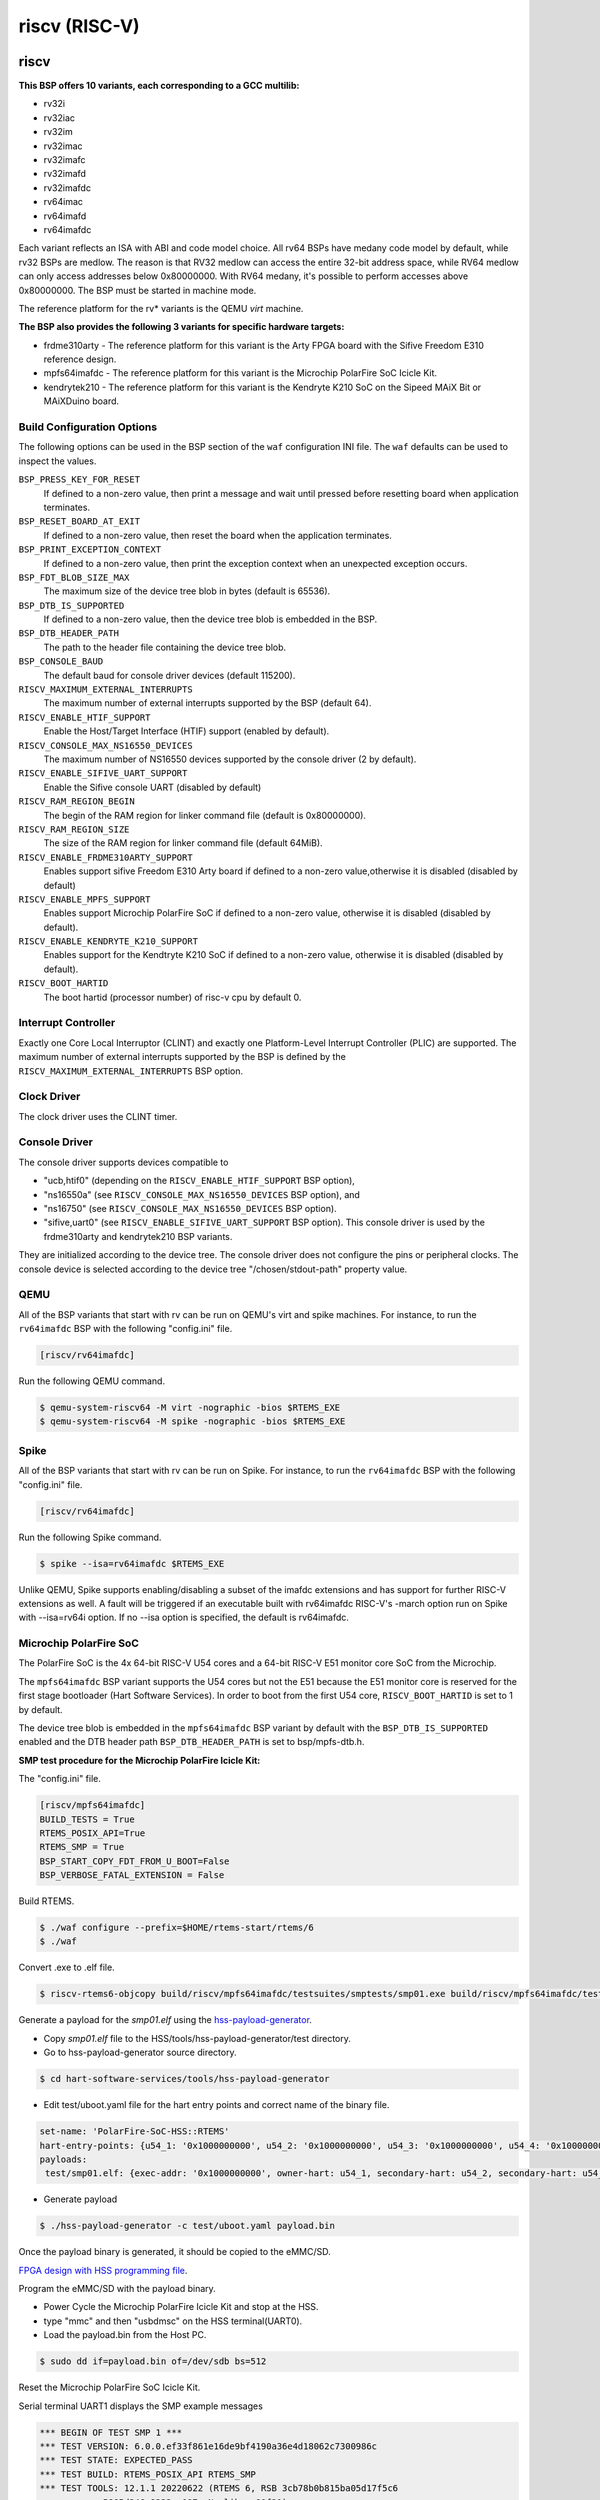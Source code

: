 .. SPDX-License-Identifier: CC-BY-SA-4.0

.. Copyright (C) 2018 embedded brains GmbH

riscv (RISC-V)
**************

riscv
=====

**This BSP offers 10 variants, each corresponding to a GCC multilib:**

* rv32i

* rv32iac

* rv32im

* rv32imac

* rv32imafc

* rv32imafd

* rv32imafdc

* rv64imac

* rv64imafd

* rv64imafdc

Each variant reflects an ISA with ABI and code model choice. All rv64 BSPs have medany code model by
default, while rv32 BSPs are medlow. The reason is that RV32 medlow can access
the entire 32-bit address space, while RV64 medlow can only access addresses
below 0x80000000. With RV64 medany, it's possible to perform accesses above
0x80000000. The BSP must be started in machine mode.

The reference platform for the rv* variants is the QEMU `virt` machine.

**The BSP also provides the following 3 variants for specific hardware targets:**

* frdme310arty - The reference platform for this variant is the Arty FPGA board with the Sifive Freedom E310 reference design.

* mpfs64imafdc - The reference platform for this variant is the Microchip PolarFire SoC Icicle Kit.

* kendrytek210 - The reference platform for this variant is the Kendryte K210 SoC on the Sipeed MAiX Bit or MAiXDuino board.


Build Configuration Options
---------------------------

The following options can be used in the BSP section of the ``waf``
configuration INI file. The ``waf`` defaults can be used to inspect the values.

``BSP_PRESS_KEY_FOR_RESET``
    If defined to a non-zero value, then print a message and wait until pressed
    before resetting board when application terminates.

``BSP_RESET_BOARD_AT_EXIT``
    If defined to a non-zero value, then reset the board when the application
    terminates.

``BSP_PRINT_EXCEPTION_CONTEXT``
    If defined to a non-zero value, then print the exception context when an
    unexpected exception occurs.

``BSP_FDT_BLOB_SIZE_MAX``
    The maximum size of the device tree blob in bytes (default is 65536).

``BSP_DTB_IS_SUPPORTED``
    If defined to a non-zero value, then the device tree blob is embedded in
    the BSP.

``BSP_DTB_HEADER_PATH``
    The path to the header file containing the device tree blob.

``BSP_CONSOLE_BAUD``
    The default baud for console driver devices (default 115200).

``RISCV_MAXIMUM_EXTERNAL_INTERRUPTS``
     The maximum number of external interrupts supported by the BSP (default
     64).

``RISCV_ENABLE_HTIF_SUPPORT``
     Enable the Host/Target Interface (HTIF) support (enabled by default).

``RISCV_CONSOLE_MAX_NS16550_DEVICES``
     The maximum number of NS16550 devices supported by the console driver (2
     by default).

``RISCV_ENABLE_SIFIVE_UART_SUPPORT``
     Enable the Sifive console UART (disabled by default)

``RISCV_RAM_REGION_BEGIN``
     The begin of the RAM region for linker command file (default is 0x80000000).

``RISCV_RAM_REGION_SIZE``
     The size of the RAM region for linker command file (default 64MiB).

``RISCV_ENABLE_FRDME310ARTY_SUPPORT``
     Enables support sifive Freedom E310 Arty board if defined to a non-zero
     value,otherwise it is disabled (disabled by default)

``RISCV_ENABLE_MPFS_SUPPORT``
     Enables support Microchip PolarFire SoC if defined to a non-zero
     value, otherwise it is disabled (disabled by default).

``RISCV_ENABLE_KENDRYTE_K210_SUPPORT``
     Enables support for the Kendtryte K210 SoC if defined to a non-zero
     value, otherwise it is disabled (disabled by default).

``RISCV_BOOT_HARTID``
     The boot hartid (processor number) of risc-v cpu by default 0.

Interrupt Controller
--------------------

Exactly one Core Local Interruptor (CLINT) and exactly one Platform-Level
Interrupt Controller (PLIC) are supported.  The maximum number of external
interrupts supported by the BSP is defined by the
``RISCV_MAXIMUM_EXTERNAL_INTERRUPTS`` BSP option.

Clock Driver
------------

The clock driver uses the CLINT timer.

Console Driver
--------------

The console driver supports devices compatible to

* "ucb,htif0" (depending on the ``RISCV_ENABLE_HTIF_SUPPORT`` BSP option),

* "ns16550a" (see ``RISCV_CONSOLE_MAX_NS16550_DEVICES`` BSP option), and

* "ns16750" (see ``RISCV_CONSOLE_MAX_NS16550_DEVICES`` BSP option).

* "sifive,uart0" (see ``RISCV_ENABLE_SIFIVE_UART_SUPPORT`` BSP option). This console driver is used by the frdme310arty and kendrytek210 BSP variants.

They are initialized according to the device tree.  The console driver does not
configure the pins or peripheral clocks.  The console device is selected
according to the device tree "/chosen/stdout-path" property value.

QEMU
----

All of the BSP variants that start with rv can be run on QEMU's virt
and spike machines. For instance, to run the ``rv64imafdc`` BSP with the
following "config.ini" file.

.. code-block:: none

    [riscv/rv64imafdc]

Run the following QEMU command.

.. code-block:: shell

    $ qemu-system-riscv64 -M virt -nographic -bios $RTEMS_EXE
    $ qemu-system-riscv64 -M spike -nographic -bios $RTEMS_EXE

Spike
----
All of the BSP variants that start with rv can be run on Spike.
For instance, to run the ``rv64imafdc`` BSP with the following
"config.ini" file.

.. code-block:: none

    [riscv/rv64imafdc]

Run the following Spike command.

.. code-block:: shell

    $ spike --isa=rv64imafdc $RTEMS_EXE

Unlike QEMU, Spike supports enabling/disabling a subset of the imafdc extensions
and has support for further RISC-V extensions as well. A fault will be triggered
if an executable built with rv64imafdc RISC-V's -march option run on Spike with
--isa=rv64i option. If no --isa option is specified, the default is rv64imafdc.

Microchip PolarFire SoC
-----------------------

The PolarFire SoC is the 4x 64-bit RISC-V U54 cores and a 64-bit RISC-V
E51 monitor core SoC from the Microchip.

The ``mpfs64imafdc`` BSP variant supports the U54 cores but not the E51 because
the E51 monitor core is reserved for the first stage bootloader
(Hart Software Services). In order to boot from the first U54 core,
``RISCV_BOOT_HARTID`` is set to 1 by default.

The device tree blob is embedded in the ``mpfs64imafdc`` BSP variant by default
with the ``BSP_DTB_IS_SUPPORTED`` enabled and the DTB header path
``BSP_DTB_HEADER_PATH`` is set to bsp/mpfs-dtb.h.

**SMP test procedure for the Microchip PolarFire Icicle Kit:**

The "config.ini" file.

.. code-block:: none

    [riscv/mpfs64imafdc]
    BUILD_TESTS = True
    RTEMS_POSIX_API=True
    RTEMS_SMP = True
    BSP_START_COPY_FDT_FROM_U_BOOT=False
    BSP_VERBOSE_FATAL_EXTENSION = False

Build RTEMS.

.. code-block:: shell

    $ ./waf configure --prefix=$HOME/rtems-start/rtems/6
    $ ./waf

Convert .exe to .elf file.

.. code-block:: shell

    $ riscv-rtems6-objcopy build/riscv/mpfs64imafdc/testsuites/smptests/smp01.exe build/riscv/mpfs64imafdc/testsuites/smptests/smp01.elf

Generate a payload for the `smp01.elf` using the `hss-payload-generator <https://github.com/polarfire-soc/hart-software-services/blob/master/tools/hss-payload-generator>`_.

* Copy `smp01.elf` file to the HSS/tools/hss-payload-generator/test directory.

* Go to hss-payload-generator source directory.

.. code-block:: shell

    $ cd hart-software-services/tools/hss-payload-generator

* Edit test/uboot.yaml file for the hart entry points and correct name of the
  binary file.

.. code-block:: none

    set-name: 'PolarFire-SoC-HSS::RTEMS'
    hart-entry-points: {u54_1: '0x1000000000', u54_2: '0x1000000000', u54_3: '0x1000000000', u54_4: '0x1000000000'}
    payloads:
     test/smp01.elf: {exec-addr: '0x1000000000', owner-hart: u54_1, secondary-hart: u54_2, secondary-hart: u54_3, secondary-hart: u54_4, priv-mode: prv_m, skip-opensbi: true}

* Generate payload

.. code-block:: shell

    $ ./hss-payload-generator -c test/uboot.yaml payload.bin

Once the payload binary is generated, it should be copied to the eMMC/SD.

`FPGA design with HSS programming file <https://github.com/polarfire-soc/polarfire-soc-documentation/blob/master/boards/mpfs-icicle-kit-es/updating-icicle-kit/updating-icicle-kit-design-and-linux.md>`_.

Program the eMMC/SD with the payload binary.

* Power Cycle the Microchip PolarFire Icicle Kit and stop at the HSS.

* type "mmc" and then "usbdmsc" on the HSS terminal(UART0).

* Load the payload.bin from the Host PC.

.. code-block:: shell

    $ sudo dd if=payload.bin of=/dev/sdb bs=512

Reset the Microchip PolarFire SoC Icicle Kit.

Serial terminal UART1 displays the SMP example messages

.. code-block:: none

    *** BEGIN OF TEST SMP 1 ***
    *** TEST VERSION: 6.0.0.ef33f861e16de9bf4190a36e4d18062c7300986c
    *** TEST STATE: EXPECTED_PASS
    *** TEST BUILD: RTEMS_POSIX_API RTEMS_SMP
    *** TEST TOOLS: 12.1.1 20220622 (RTEMS 6, RSB 3cb78b0b815ba05d17f5c6
		5865d246a8333aa087, Newlib ea99f21)

    CPU 3 start task TA0
    CPU 2 running Task TA0
    CPU 3 start task TA1
    CPU 1 running Task TA1
    CPU 3 start task TA2
    CPU 0 running Task TA2

    *** END OF TEST SMP 1 ***

Kendryte K210
-------------

The Kendryte K210 SoC is a dual core 64-bit RISC-V SoC with an AI NPU,
built in SRAM, and a variety of peripherals. Currently just the console UART, interrupt controller, and timer are supported.

The device tree blob is embedded in the ``kendrytek210`` BSP variant by default.
When the kendrytek210 BSP variant is selected, ``BSP_DTB_IS_SUPPORTED`` enabled and the DTB header path
``BSP_DTB_HEADER_PATH`` is set to bsp/kendryte-k210-dtb.h.

The ``kendrytek210`` BSP variant has been tested on the following simulator and boards:

* Renode.io simulator using the Kendrtye k210 model
* Sipeed MAix BiT board
* Sipeed MaixDuino board

**Building the Kendryte K210 BSP**

Configuration file ``config.ini``:

.. code-block:: none

    [riscv/kendrytek210]
    RTEMS_SMP = True

Build RTEMS:

.. code-block:: shell

    $ ./waf configure --prefix=$HOME/rtems-start/rtems/6
    $ ./waf

**Flash an executable to the Sipeed MAix BiT or MAixDuino board**

Binary images can be flashed to the Sipeed boards through the USB port using the kflash.py utility available from the python pip utility.

.. code-block:: shell

    $ riscv-rtems6-objcopy -Obinary ticker.exe ticker.bin
    $ kflash.py --uart /dev/ttyUSB0 ticker.bin

After the image is flashed, the RTEMS image will automatically boot. It will also run when the board is reset or powered through the USB cable. The USB port provides the power and console UART. Plug the USB cable into a host PC and bring up a terminal emulator at 115200 baud, 8 data bits, 1 stop bit, no parity, and no flow control. On Linux the UART device is often ``/dev/ttyUSB0``.

**Run a RTEMS application on the Renode.io simulator**

RTEMS executables compiled with the kendrytek210 BSP can run on the renode.io simulator using the built-in K210 model. The simulator currently supports the console UART, interrupt controller, and timer.

To install renode.io please refer to the `installation instructions <https://github.com/renode/renode#installation>`_. Once installed make a local copy of the ``kendryte_k210.resc`` script from the ``renode/scripts/single-node`` directory to a local directory where it can be edited. Edit the script and change the line that loads the Linux image to load a RTEMS elf image instead. The default extension for the RTEMS sample ELF images is ``.exe``.

Change this line in the kendryte_k210.resc file:

.. code-block:: shell

    sysbus LoadELF @https://dl.antmicro.com/projects/renode/kendryte-k210--vmlinux-s_2206416-2c1f2b2c2f2fc0c48a7b12a3f3c65809b81f452e

To this:

.. code-block:: shell

    sysbus LoadELF @ticker.exe

After editing the script, start renode and load the kendryte_k210.resc script to start the emulation.

.. code-block:: shell

    (monitor) s @kendryte_k210.resc

You should see a renode UART window and the RTEMS ticker example output.


**Generating the Device Tree Header**

The kendrytek210 BSP uses a built in device tree blob. If additional peripheral support is added to the BSP, the device tree may need to be updated. After editing the device tree source, compile it to a device tree blob with the following command:

.. code-block:: shell

    $ dtc -O dtb -b 0 -o kendryte-k210.dtb kendryte-k210.dts

The dtb file can then be converted to a C array using the rtems-bin2c tool. The data for the device tree binary can then replace the existing device tree binary data in the ``kendryte-k210-dtb.h`` header file.

noel
====

This BSP supports the `NOEL-V <https://gaisler.com/noel-v>`_ systems from Cobham
Gaisler. The NOEL-V is a synthesizable VHDL model of a processor that
implements the RISC-V architecture. It is part of the open source
`GRLIB <https://gaisler.com/grlib>`_ IP Library. The following BSP
variants correspond to common NOEL-V configurations:

* noel32im

* noel32imafd

* noel64imac

* noel64imafd

* noel64imafdc

The start of the memory is set to 0x0 to match a standard NOEL-V system,
but can be changed using the ``RISCV_RAM_REGION_BEGIN`` configuration
option. The size of the memory is taken from the information available
in the device tree.

Reference Designs
-----------------

The BSP has been tested with NOEL-V reference designs for
`Digilent Arty A7 <https://gaisler.com/noel-artya7>`_,
`Microchip PolarFire Splash Kit <https://gaisler.com/noel-pf>`_,
and `Xilinx KCU105 <https://gaisler.com/noel-xcku>`_.
See the accompanying quickstart guide for each reference design
to determine which BSP configuration to use.

Build Configuration Options
---------------------------

The following options can be used in the BSP section of the ``waf``
configuration INI file. The ``waf`` defaults can be used to inspect the values.

``BSP_CONSOLE_USE_INTERRUPTS``
     Use the Termios interrupt mode in the console driver (true by default).

``BSP_FDT_BLOB_SIZE_MAX``
    The maximum size of the device tree blob in bytes (262144 by default).

``RISCV_CONSOLE_MAX_APBUART_DEVICES``
     The maximum number of APBUART devices supported by the console driver
     (2 by default).

``RISCV_RAM_REGION_BEGIN``
     The begin of the RAM region for linker command file (0x0 by default).

``RISCV_MAXIMUM_EXTERNAL_INTERRUPTS``
     The maximum number of external interrupts supported by the BSP (64 by
     default).

griscv
======

This RISC-V BSP supports chips using the
`GRLIB <https://www.gaisler.com/products/grlib/grlib.pdf>`_.
